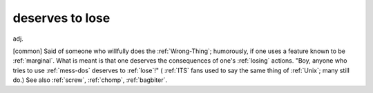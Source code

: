 .. _deserves-to-lose:

============================================================
deserves to lose
============================================================

adj\.

[common] Said of someone who willfully does the :ref:`Wrong-Thing`\; humorously, if one uses a feature known to be :ref:`marginal`\.
What is meant is that one deserves the consequences of one's :ref:`losing` actions.
"Boy, anyone who tries to use :ref:`mess-dos` deserves to :ref:`lose`\!"
( :ref:`ITS` fans used to say the same thing of :ref:`Unix`\; many still do.)
See also :ref:`screw`\, :ref:`chomp`\, :ref:`bagbiter`\.

